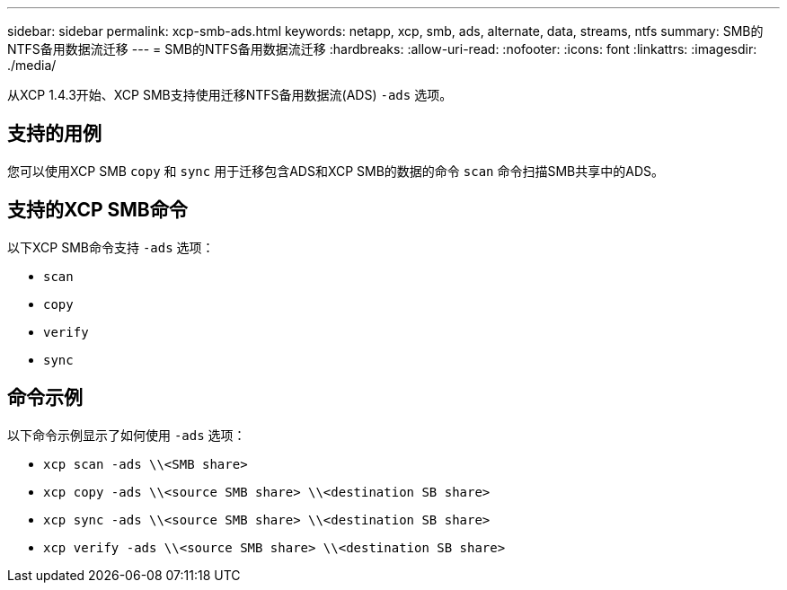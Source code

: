 ---
sidebar: sidebar 
permalink: xcp-smb-ads.html 
keywords: netapp, xcp, smb, ads, alternate, data, streams, ntfs 
summary: SMB的NTFS备用数据流迁移 
---
= SMB的NTFS备用数据流迁移
:hardbreaks:
:allow-uri-read: 
:nofooter: 
:icons: font
:linkattrs: 
:imagesdir: ./media/


[role="lead"]
从XCP 1.4.3开始、XCP SMB支持使用迁移NTFS备用数据流(ADS) `-ads` 选项。



== 支持的用例

您可以使用XCP SMB `copy` 和 `sync` 用于迁移包含ADS和XCP SMB的数据的命令 `scan` 命令扫描SMB共享中的ADS。



== 支持的XCP SMB命令

以下XCP SMB命令支持 `-ads` 选项：

* `scan`
* `copy`
* `verify`
* `sync`




== 命令示例

以下命令示例显示了如何使用 `-ads` 选项：

* `xcp scan -ads \\<SMB share>`
* `xcp copy -ads \\<source SMB share>  \\<destination SB share>`
* `xcp sync -ads \\<source SMB share>  \\<destination SB share>`
* `xcp verify -ads \\<source SMB share>  \\<destination SB share>`

